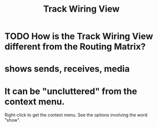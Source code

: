 :PROPERTIES:
:ID:       b054d035-fafe-4065-ae74-d98b1f932669
:END:
#+title: Track Wiring View
* TODO How is the Track Wiring View different from the Routing Matrix?
:PROPERTIES:
:ID:       3ae229ac-92c8-416c-a69a-d8573515b1d4
:END:
* shows sends, receives, media
* It can be "uncluttered" from the context menu.
  Right-click to get the context menu.
  See the options involving the word "show".
